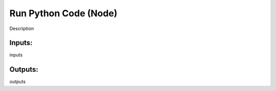 Run Python Code (Node)
===========================================

Description

Inputs:
-------

inputs

Outputs:
--------

outputs
